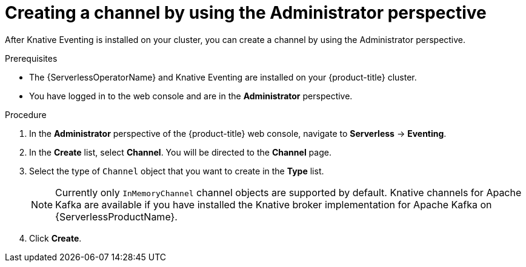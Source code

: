 // Module included in the following assemblies:
//
// * serverless/admin_guide/serverless-cluster-admin-eventing.adoc

:_mod-docs-content-type: PROCEDURE
[id="serverless-creating-channel-admin-web-console_{context}"]
= Creating a channel by using the Administrator perspective

After Knative Eventing is installed on your cluster, you can create a channel by using the Administrator perspective.

.Prerequisites

* The {ServerlessOperatorName} and Knative Eventing are installed on your {product-title} cluster.

* You have logged in to the web console and are in the *Administrator* perspective.

ifdef::openshift-enterprise[]
* You have cluster administrator permissions for {product-title}.
endif::[]

ifdef::openshift-dedicated,openshift-rosa[]
* You have cluster or dedicated administrator permissions for {product-title}.
endif::[]

.Procedure

. In the *Administrator* perspective of the {product-title} web console, navigate to *Serverless* -> *Eventing*.
. In the *Create* list, select *Channel*. You will be directed to the *Channel* page.
. Select the type of `Channel` object that you want to create in the *Type* list.
+
[NOTE]
====
Currently only `InMemoryChannel` channel objects are supported by default. Knative channels for Apache Kafka are available if you have installed the Knative broker implementation for Apache Kafka on {ServerlessProductName}.
====
. Click *Create*.
